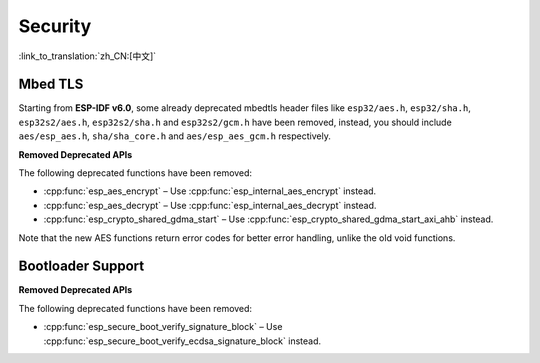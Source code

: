 Security
========

:link_to_translation:`zh_CN:[中文]`

Mbed TLS
--------

Starting from **ESP-IDF v6.0**, some already deprecated mbedtls header files like ``esp32/aes.h``, ``esp32/sha.h``, ``esp32s2/aes.h``, ``esp32s2/sha.h`` and ``esp32s2/gcm.h`` have been removed, instead, you should include ``aes/esp_aes.h``, ``sha/sha_core.h`` and ``aes/esp_aes_gcm.h`` respectively.

.. only:: SOC_SHA_SUPPORTED

    The SHA module headers ``sha/sha_dma.h`` and ``sha/sha_block.h`` are also deprecated and removed. You should include ``sha/sha_core.h`` instead.

**Removed Deprecated APIs**

The following deprecated functions have been removed:

- :cpp:func:`esp_aes_encrypt` – Use :cpp:func:`esp_internal_aes_encrypt` instead.
- :cpp:func:`esp_aes_decrypt` – Use :cpp:func:`esp_internal_aes_decrypt` instead.
- :cpp:func:`esp_crypto_shared_gdma_start` – Use :cpp:func:`esp_crypto_shared_gdma_start_axi_ahb` instead.

Note that the new AES functions return error codes for better error handling, unlike the old void functions.

Bootloader Support
------------------

**Removed Deprecated APIs**

The following deprecated functions have been removed:

- :cpp:func:`esp_secure_boot_verify_signature_block` – Use :cpp:func:`esp_secure_boot_verify_ecdsa_signature_block` instead.
